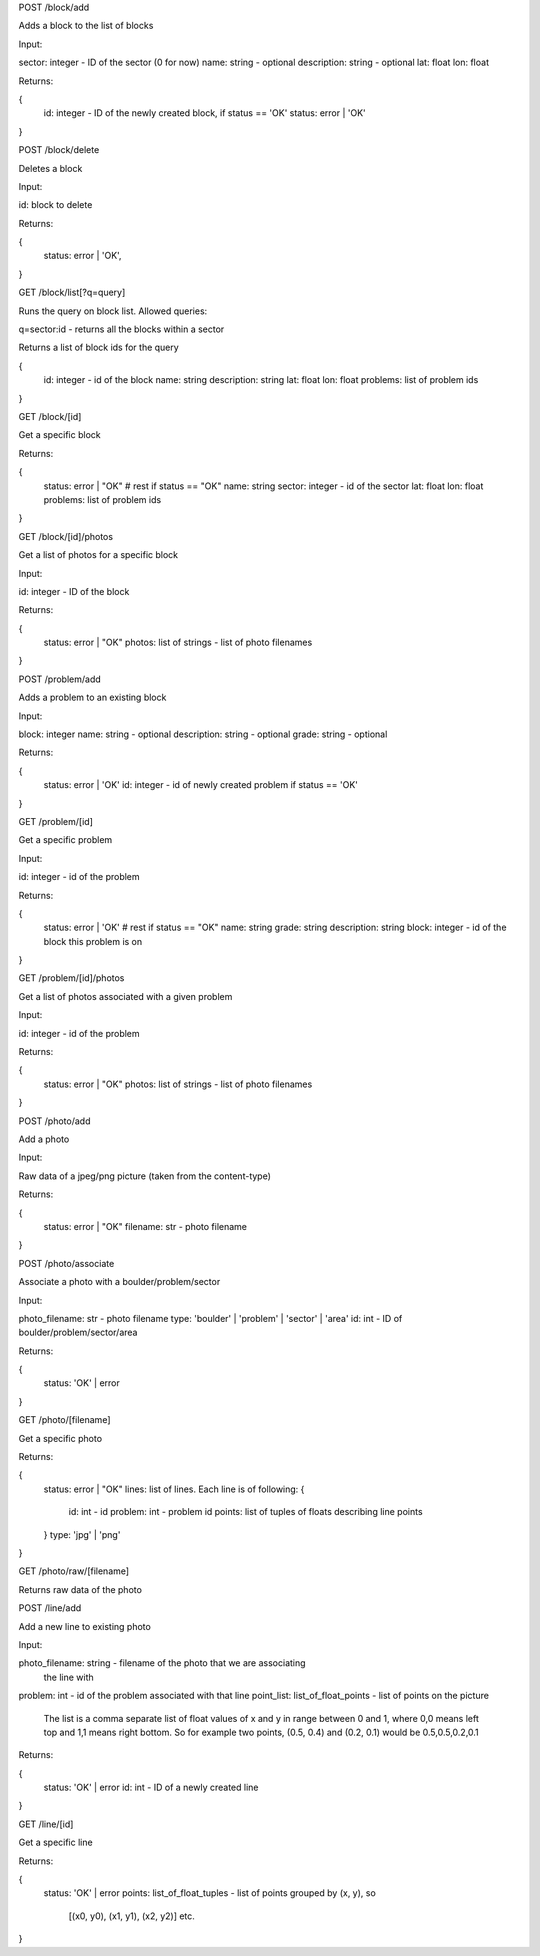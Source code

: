 
POST /block/add

Adds a block to the list of blocks

Input:

sector: integer - ID of the sector (0 for now)
name: string - optional
description: string - optional
lat: float
lon: float

Returns:

{
    id: integer - ID of the newly created block, if status == 'OK'
    status: error | 'OK'
}

POST /block/delete

Deletes a block

Input:

id: block to delete

Returns:

{
    status: error | 'OK',
}

GET /block/list[?q=query]

Runs the query on block list. Allowed queries:

q=sector:id - returns all the blocks within a sector

Returns a list of block ids for the query

{
    id: integer - id of the block
    name: string
    description: string
    lat: float
    lon: float
    problems: list of problem ids
}

GET /block/[id]

Get a specific block

Returns:

{
    status: error | "OK"
    # rest if status == "OK"
    name: string
    sector: integer - id of the sector
    lat: float
    lon: float
    problems: list of problem ids    
}

GET /block/[id]/photos

Get a list of photos for a specific block

Input:

id: integer - ID of the block

Returns:

{
    status: error | "OK"
    photos: list of strings - list of photo filenames    
}

POST /problem/add

Adds a problem to an existing block

Input:

block: integer
name: string - optional
description: string - optional
grade: string - optional

Returns:

{
    status: error | 'OK'
    id: integer - id of newly created problem if status == 'OK'
}

GET /problem/[id]

Get a specific problem

Input:

id: integer - id of the problem

Returns:

{
    status: error | 'OK'
    # rest if status == "OK"
    name: string
    grade: string
    description: string
    block: integer - id of the block this problem is on
}

GET /problem/[id]/photos

Get a list of photos associated with a given problem

Input:

id: integer - id of the problem

Returns:

{
    status: error | "OK"
    photos: list of strings - list of photo filenames
}

POST /photo/add

Add a photo

Input:

Raw data of a jpeg/png picture (taken from the content-type)

Returns:

{
    status: error | "OK"
    filename: str - photo filename
}

POST /photo/associate

Associate a photo with a boulder/problem/sector

Input:

photo_filename: str - photo filename
type: 'boulder' | 'problem' | 'sector' | 'area'
id: int - ID of boulder/problem/sector/area

Returns:

{
    status: 'OK' | error
}

GET /photo/[filename]

Get a specific photo

Returns:

{
    status: error | "OK"
    lines: list of lines. Each line is of following:
    {
        id: int - id
        problem: int - problem id
        points: list of tuples of floats describing line points
    }
    type: 'jpg' | 'png'
}

GET /photo/raw/[filename]

Returns raw data of the photo

POST /line/add

Add a new line to existing photo

Input:

photo_filename: string - filename of the photo that we are associating
                         the line with
problem: int - id of the problem associated with that line
point_list: list_of_float_points - list of points on the picture
            The list is a comma separate list of float values of x and y in range
            between 0 and 1, where 0,0 means left top and 1,1 means right bottom.
            So for example two points, (0.5, 0.4) and (0.2, 0.1) would be
            0.5,0.5,0.2,0.1

Returns:

{
    status: 'OK' | error
    id: int - ID of a newly created line
}

GET /line/[id]

Get a specific line

Returns:

{
    status: 'OK' | error
    points: list_of_float_tuples - list of points grouped by (x, y), so
            [(x0, y0), (x1, y1), (x2, y2)] etc.
}


